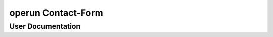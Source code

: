 ===================
operun Contact-Form
===================


User Documentation
__________________
